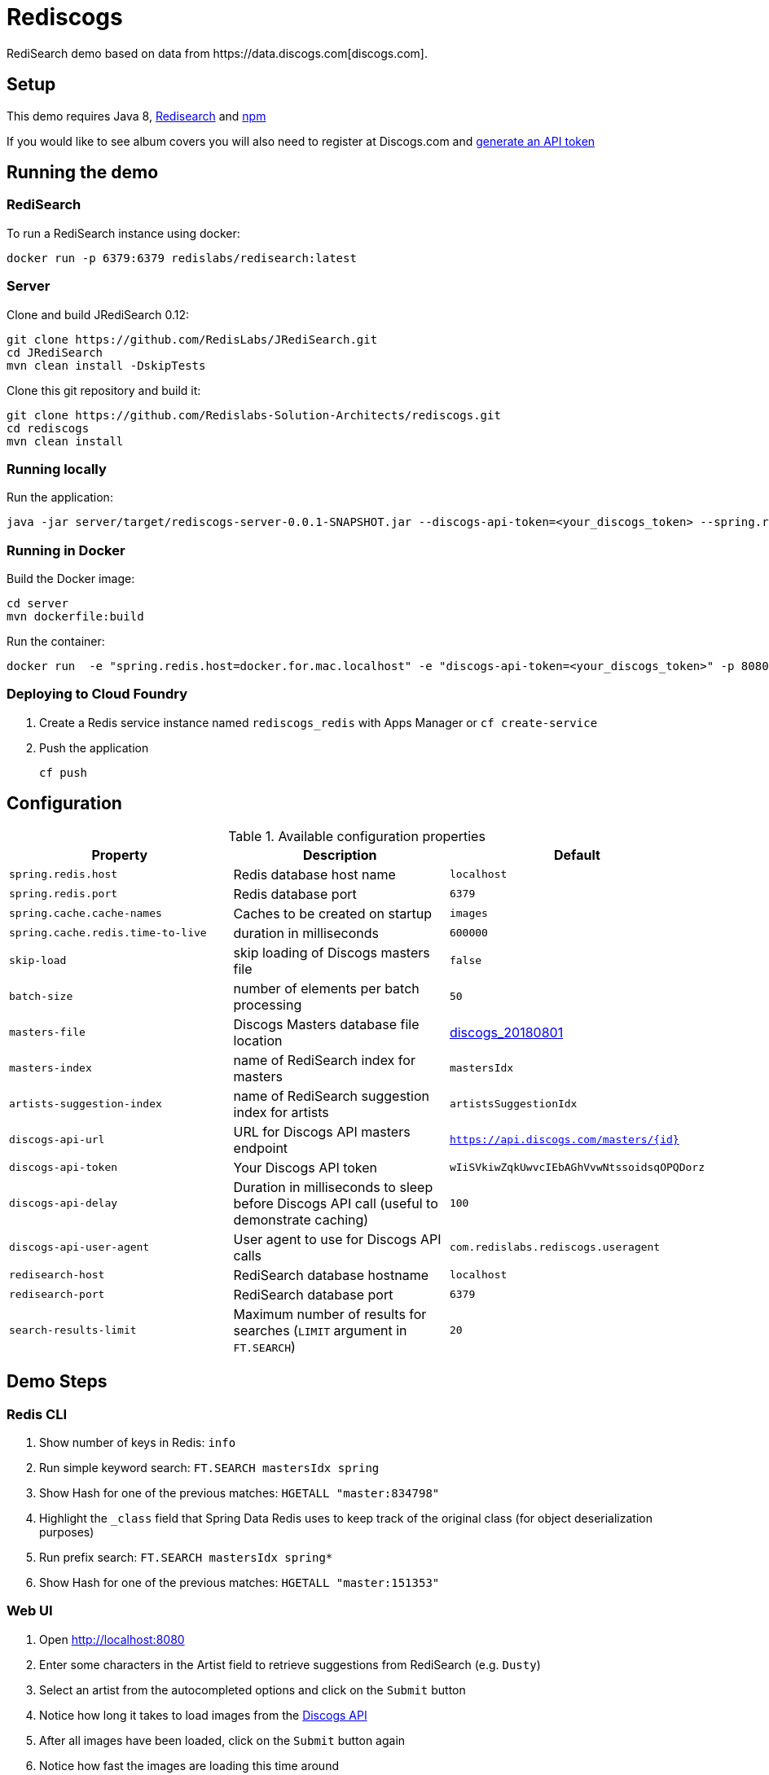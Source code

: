 = Rediscogs
RediSearch demo based on data from https://data.discogs.com[discogs.com].

== Setup

This demo requires Java 8, https://oss.redislabs.com/redisearch/Quick_Start/[Redisearch] and https://www.npmjs.com[npm]

If you would like to see album covers you will also need to register at Discogs.com and https://www.discogs.com/settings/developers[generate an API token]

== Running the demo

=== RediSearch
To run a RediSearch instance using docker:
[source,sh]
----
docker run -p 6379:6379 redislabs/redisearch:latest
----

=== Server
Clone and build JRediSearch 0.12:
[source,sh]
----
git clone https://github.com/RedisLabs/JRediSearch.git
cd JRediSearch
mvn clean install -DskipTests
----

Clone this git repository and build it:
[source,sh]
----
git clone https://github.com/Redislabs-Solution-Architects/rediscogs.git
cd rediscogs
mvn clean install
----

=== Running locally
Run the application:
[source,sh]
----
java -jar server/target/rediscogs-server-0.0.1-SNAPSHOT.jar --discogs-api-token=<your_discogs_token> --spring.redis.host=<host> --spring.redis.port=<port>
----

=== Running in Docker
Build the Docker image:
[source,sh]
----
cd server
mvn dockerfile:build
----
Run the container:
[source,sh]
----
docker run  -e "spring.redis.host=docker.for.mac.localhost" -e "discogs-api-token=<your_discogs_token>" -p 8080:8080 redislabs/rediscogs
----

=== Deploying to Cloud Foundry
. Create a Redis service instance named `rediscogs_redis` with Apps Manager or `cf create-service`
. Push the application
+
[source,sh]
----
cf push
----

== Configuration

.Available configuration properties
|===
|Property |Description |Default

|`spring.redis.host`
|Redis database host name
|`localhost`

|`spring.redis.port`
|Redis database port
|`6379`

|`spring.cache.cache-names`
|Caches to be created on startup
|`images`

|`spring.cache.redis.time-to-live`
|duration in milliseconds
|`600000`

|`skip-load`
|skip loading of Discogs masters file
|`false`

|`batch-size`
|number of elements per batch processing
|`50`

|`masters-file`
|Discogs Masters database file location
|https://discogs-data.s3-us-west-2.amazonaws.com/data/2018/discogs_20180801_masters.xml.gz[discogs_20180801]

|`masters-index`
|name of RediSearch index for masters
|`mastersIdx`

|`artists-suggestion-index`
|name of RediSearch suggestion index for artists
|`artistsSuggestionIdx`

|`discogs-api-url`
|URL for Discogs API masters endpoint
|`https://api.discogs.com/masters/{id}`

|`discogs-api-token`
|Your Discogs API token
|`wIiSVkiwZqkUwvcIEbAGhVvwNtssoidsqOPQDorz`

|`discogs-api-delay`
|Duration in milliseconds to sleep before Discogs API call (useful to demonstrate  caching)
|`100`

|`discogs-api-user-agent`
|User agent to use for Discogs API calls
|`com.redislabs.rediscogs.useragent`

|`redisearch-host`
|RediSearch database hostname
|`localhost`

|`redisearch-port`
|RediSearch database port
|`6379`

|`search-results-limit`
|Maximum number of results for searches (`LIMIT` argument in `FT.SEARCH`)
|`20`
|===

== Demo Steps
=== Redis CLI
. Show number of keys in Redis: `info`
. Run simple keyword search: `FT.SEARCH mastersIdx spring`
. Show Hash for one of the previous matches: `HGETALL "master:834798"`
. Highlight the `_class` field that Spring Data Redis uses to keep track of the original class (for object deserialization purposes)
. Run prefix search: `FT.SEARCH mastersIdx spring*`
. Show Hash for one of the previous matches: `HGETALL "master:151353"`

=== Web UI
. Open http://localhost:8080
. Enter some characters in the Artist field to retrieve suggestions from RediSearch (e.g. `Dusty`)
. Select an artist from the autocompleted options and click on the `Submit` button
. Notice how long it takes to load images from the https://api.discogs.com[Discogs API]
. After all images have been loaded, click on the `Submit` button again
. Notice how fast the images are loading this time around
. In `redis-cli` show cached images: `KEYS "images::*"`
. Show type of a cached image: `TYPE "images::319832"`
. Display image bytes stored in String data structure: `GET "images::319832"`
. Go back to Web UI and select a different artist (e.g. `Bruce Springsteen`)
. Hit the `Submit` button
. Refine the search by adding a numeric filter on release year in `Query` field: `@year:[1980 1990]`
. Refine the search further by adding a filter on release genre: `@year:[1980 1990] @genres:pop`